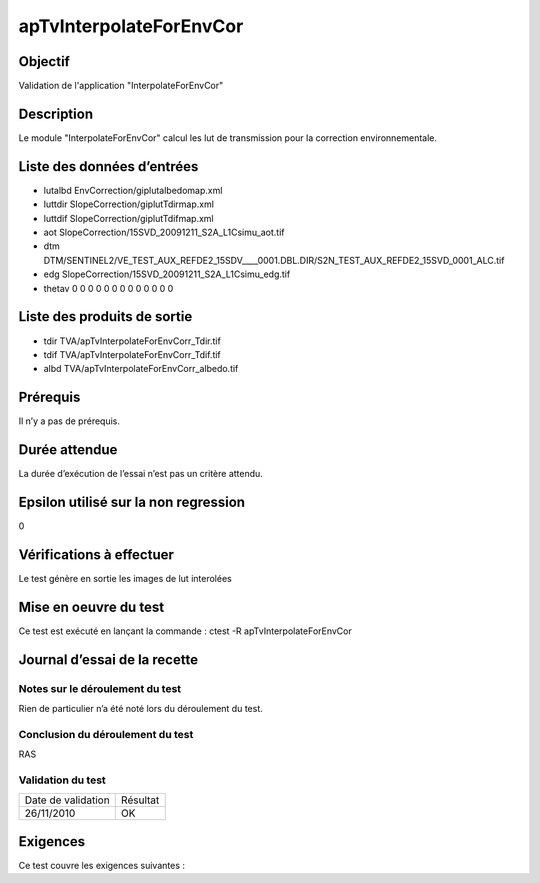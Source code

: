 apTvInterpolateForEnvCor
~~~~~~~~~~~~~~~~~~~~~~~~~

Objectif
********
Validation de l'application "InterpolateForEnvCor"

Description
***********

Le module "InterpolateForEnvCor" calcul les lut de transmission pour la correction environnementale.


Liste des données d’entrées
***************************

- lutalbd EnvCorrection/giplutalbedomap.xml
- luttdir SlopeCorrection/giplutTdirmap.xml
- luttdif SlopeCorrection/giplutTdifmap.xml
- aot SlopeCorrection/15SVD_20091211_S2A_L1Csimu_aot.tif
- dtm DTM/SENTINEL2/VE_TEST_AUX_REFDE2_15SDV____0001.DBL.DIR/S2N_TEST_AUX_REFDE2_15SVD_0001_ALC.tif
- edg SlopeCorrection/15SVD_20091211_S2A_L1Csimu_edg.tif
- thetav 0 0 0 0 0 0 0 0 0 0 0 0 0


Liste des produits de sortie
****************************

- tdir TVA/apTvInterpolateForEnvCorr_Tdir.tif
- tdif TVA/apTvInterpolateForEnvCorr_Tdif.tif
- albd TVA/apTvInterpolateForEnvCorr_albedo.tif



Prérequis
*********
Il n’y a pas de prérequis.

Durée attendue
***************
La durée d’exécution de l’essai n’est pas un critère attendu.

Epsilon utilisé sur la non regression
*************************************
0

Vérifications à effectuer
**************************
Le test génère en sortie les images de lut interolées

Mise en oeuvre du test
**********************
Ce test est exécuté en lançant la commande :
ctest -R apTvInterpolateForEnvCor

Journal d’essai de la recette
*****************************

Notes sur le déroulement du test
--------------------------------
Rien de particulier n’a été noté lors du déroulement du test.

Conclusion du déroulement du test
---------------------------------
RAS

Validation du test
------------------

================== =================
Date de validation    Résultat
26/11/2010              OK
================== =================

Exigences
*********
Ce test couvre les exigences suivantes :

